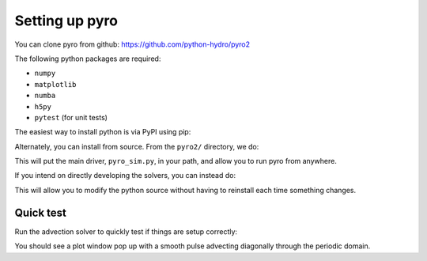 Setting up pyro
===============

You can clone pyro from github: `https://github.com/python-hydro/pyro2 <https://github.com/python-hydro/pyro2>`_

The following python packages are required:

* ``numpy``
* ``matplotlib``
* ``numba``
* ``h5py``
* ``pytest`` (for unit tests)

The easiest way to install python is via PyPI using pip:

.. prompt:: bash

   pip install pyro-hydro

Alternately, you can install from source.
From the ``pyro2/`` directory, we do:

.. prompt:: bash

   pip install .

This will put the main driver, ``pyro_sim.py``, in your path, and
allow you to run pyro from anywhere.

If you intend on directly developing the solvers, you can instead do:

.. prompt:: bash

   pip install -e .

This will allow you to modify the python source without having to
reinstall each time something changes.


Quick test
----------

Run the advection solver to quickly test if things are setup correctly:

.. prompt:: bash

   pyro_sim.py advection smooth inputs.smooth

You should see a plot window pop up with a smooth pulse advecting
diagonally through the periodic domain.
